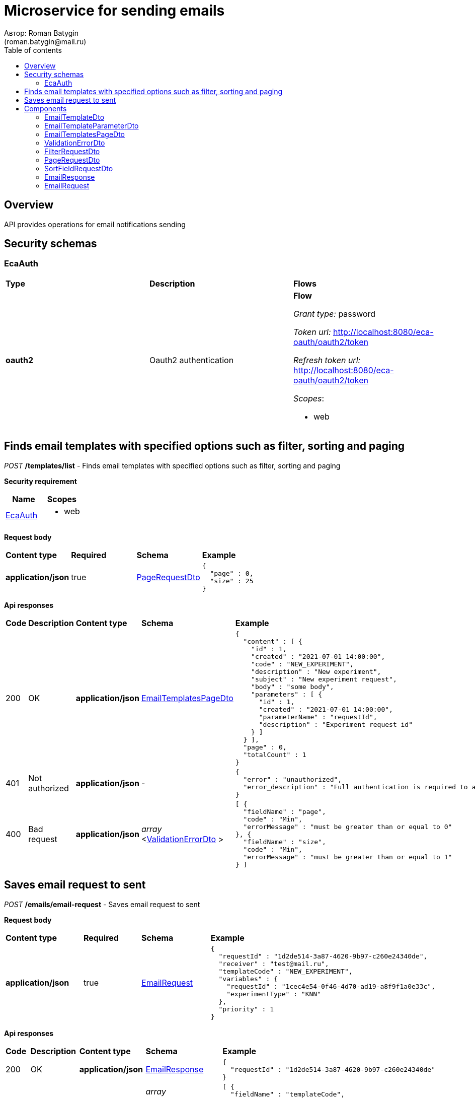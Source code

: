 = Microservice for sending emails
Автор: Roman Batygin
(roman.batygin@mail.ru)
:toc:
:toc-title: Table of contents

== Overview

API provides operations for email notifications sending

== Security schemas


=== EcaAuth

[width=100%]
|===
|*Type*|*Description*|*Flows*
|*oauth2*
|Oauth2 authentication


a|

*Flow*

__Grant type:__ password

__Token url:__ http://localhost:8080/eca-oauth/oauth2/token

__Refresh token url:__ http://localhost:8080/eca-oauth/oauth2/token


__Scopes__:


* web

|===

== Finds email templates with specified options such as filter, sorting and paging

__POST__ */templates/list* - Finds email templates with specified options such as filter, sorting and paging

*Security requirement*

[cols="^50%,^50%",options="header"]
|===
|*Name*|*Scopes*
|
<<EcaAuth>>
a|

* web

|===

*Request body*

[width=100%]
|===
|*Content type*|*Required*|*Schema*|*Example*
|*application/json*
|true
|
<<PageRequestDto>>















a|
[source,json]
----
{
  "page" : 0,
  "size" : 25
}
----
|===



*Api responses*
[width=100%]
|===
|*Code*|*Description*|*Content type*|*Schema*|*Example*
|200
|OK
|*application/json*
|
<<EmailTemplatesPageDto>>















a|
[source,json]
----
{
  "content" : [ {
    "id" : 1,
    "created" : "2021-07-01 14:00:00",
    "code" : "NEW_EXPERIMENT",
    "description" : "New experiment",
    "subject" : "New experiment request",
    "body" : "some body",
    "parameters" : [ {
      "id" : 1,
      "created" : "2021-07-01 14:00:00",
      "parameterName" : "requestId",
      "description" : "Experiment request id"
    } ]
  } ],
  "page" : 0,
  "totalCount" : 1
}
----
|401
|Not authorized
|*application/json*
|-
a|
[source,json]
----
{
  "error" : "unauthorized",
  "error_description" : "Full authentication is required to access this resource"
}
----
|400
|Bad request
|*application/json*
|
__array__
<<<ValidationErrorDto>>
>















a|
[source,json]
----
[ {
  "fieldName" : "page",
  "code" : "Min",
  "errorMessage" : "must be greater than or equal to 0"
}, {
  "fieldName" : "size",
  "code" : "Min",
  "errorMessage" : "must be greater than or equal to 1"
} ]
----
|===

== Saves email request to sent

__POST__ */emails/email-request* - Saves email request to sent


*Request body*

[width=100%]
|===
|*Content type*|*Required*|*Schema*|*Example*
|*application/json*
|true
|
<<EmailRequest>>















a|
[source,json]
----
{
  "requestId" : "1d2de514-3a87-4620-9b97-c260e24340de",
  "receiver" : "test@mail.ru",
  "templateCode" : "NEW_EXPERIMENT",
  "variables" : {
    "requestId" : "1cec4e54-0f46-4d70-ad19-a8f9f1a0e33c",
    "experimentType" : "KNN"
  },
  "priority" : 1
}
----
|===



*Api responses*
[width=100%]
|===
|*Code*|*Description*|*Content type*|*Schema*|*Example*
|200
|OK
|*application/json*
|
<<EmailResponse>>















a|
[source,json]
----
{
  "requestId" : "1d2de514-3a87-4620-9b97-c260e24340de"
}
----
|400
|Bad request
|*application/json*
|
__array__
<<<ValidationErrorDto>>
>















a|
[source,json]
----
[ {
  "fieldName" : "templateCode",
  "code" : "ValidEmailRequest",
  "errorMessage" : "Invalid template code!"
} ]
----
|===


== Components
=== EmailTemplateDto
:table-caption: Table
.Email template model
[width=100%]
|===
|*Name*|*Description*|*Schema*
|*id*
|ID
a|
__integer__
__(int64)__






*Minimum*: 1*

*Maximum*: 9 223 372 036 854 775 807*








|*created*
|Template creation date
a|
__string__




*Max. length*: 19










|*code*
|Template code
a|
__string__




*Max. length*: 255










|*description*
|Template description
a|
__string__




*Max. length*: 255










|*subject*
|Template subject
a|
__string__




*Max. length*: 255










|*body*
|Template body
a|
__string__















|*parameters*
|Email template parameters
a|
__array__
<<<EmailTemplateParameterDto>>
>















|===
=== EmailTemplateParameterDto
:table-caption: Table
.Email template parameter model
[width=100%]
|===
|*Name*|*Description*|*Schema*
|*id*
|ID
a|
__integer__
__(int64)__






*Minimum*: 1*

*Maximum*: 9 223 372 036 854 775 807*








|*created*
|Parameter creation date
a|
__string__




*Max. length*: 19










|*parameterName*
|Parameter name
a|
__string__




*Max. length*: 255










|*description*
|Parameter description
a|
__string__




*Max. length*: 255










|===
=== EmailTemplatesPageDto
:table-caption: Table
.Email template page dto
[width=100%]
|===
|*Name*|*Description*|*Schema*
|*content*
|-
a|
__array__
<<<EmailTemplateDto>>
>










*Max. items*: 100




|*page*
|Page number
a|
__integer__
__(int32)__






*Minimum*: 0*

*Maximum*: 2 147 483 647*








|*totalCount*
|Total elements count in all pages
a|
__integer__
__(int64)__






*Minimum*: 0*

*Maximum*: 9 223 372 036 854 775 807*








|===
=== ValidationErrorDto
:table-caption: Table
.Validation error model
[width=100%]
|===
|*Name*|*Description*|*Schema*
|*fieldName*
|Field name
a|
__string__




*Max. length*: 255










|*code*
|Error code
a|
__string__




*Max. length*: 255










|*errorMessage*
|Error message
a|
__string__




*Max. length*: 1 000










|===
=== FilterRequestDto
:table-caption: Table
.Filter request model
[width=100%]
|===
|*Name*|*Description*|*Schema*
|*name**
|Filter column name
a|
__string__


*Min. length*: 1

*Max. length*: 255










|*values*
|-
a|
__array__
<string
>








*Min. items*: 0

*Max. items*: 50




|*matchMode**
|Match mode type
a|
__string__


*Min. length*: 1

*Max. length*: 255










*Values*:

* EQUALS

* LIKE

* RANGE
|===
=== PageRequestDto
:table-caption: Table
.Page request model
[width=100%]
|===
|*Name*|*Description*|*Schema*
|*page**
|Page number
a|
__integer__
__(int32)__






*Minimum*: 0*

*Maximum*: 2 147 483 647*








|*size**
|Page size
a|
__integer__
__(int32)__






*Minimum*: 1*

*Maximum*: 100*








|*sortFields*
|Sort fields
a|
__array__
<<<SortFieldRequestDto>>
>








*Min. items*: 0

*Max. items*: 50




|*searchQuery*
|Search query string
a|
__string__


*Min. length*: 0

*Max. length*: 255










|*filters*
|Filters list
a|
__array__
<<<FilterRequestDto>>
>








*Min. items*: 0

*Max. items*: 50




|===
=== SortFieldRequestDto
:table-caption: Table
.Sort field request model
[width=100%]
|===
|*Name*|*Description*|*Schema*
|*sortField**
|Sort field
a|
__string__


*Min. length*: 1

*Max. length*: 255










|*ascending*
|Is ascending sort?
a|
__boolean__















|===
=== EmailResponse
:table-caption: Table
.Email response
[width=100%]
|===
|*Name*|*Description*|*Schema*
|*requestId*
|Request id
a|
__string__




*Max. length*: 255










|===
=== EmailRequest
:table-caption: Table
.Email request
[width=100%]
|===
|*Name*|*Description*|*Schema*
|*requestId**
|Request id
a|
__string__


*Min. length*: 1

*Max. length*: 36







*Pattern*: `^[0-9a-f]{8}-[0-9a-f]{4}-[34][0-9a-f]{3}-[89ab][0-9a-f]{3}-[0-9a-f]{12}$`


|*receiver**
|Receiver email
a|
__string__


*Min. length*: 1

*Max. length*: 255










|*templateCode**
|Email template code
a|
__string__


*Min. length*: 1

*Max. length*: 255










|*variables*
|-
a|
__array__
<object
>








*Min. items*: 0

*Max. items*: 50




|*priority**
|Delivery priority
a|
__integer__
__(int32)__






*Minimum*: 0*

*Maximum*: 3*








|===
